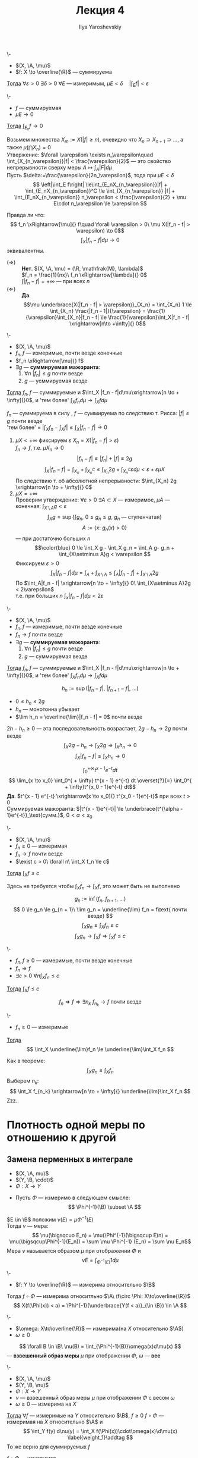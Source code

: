 #+LATEX_CLASS: general
#+TITLE: Лекция 4
#+AUTHOR: Ilya Yaroshevskiy

#+begin_export latex
\newcommand{\X}{\mathcal{X}}
\newcommand{\A}{\mathfrak{A}}
\newcommand{\B}{\mathfrak{B}}
#+end_export

#+NAME: Абсолютная непрерывность интеграла
#+ATTR_LATEX: :options [об абсолютной непрерывности ингтерала]
#+begin_theorem org
\-
- $(X, \A, \mu)$
- $f: X \to \overline{\R}$ --- суммируема
_Тогда_ $\forall \varepsilon > 0\ \exists \delta > 0\ \forall E$ --- измеримым, $\mu E < \delta\quad |\int_E f| < \varepsilon$
#+end_theorem
#+NAME: Абсолютная непрерывность интеграла_след
#+begin_corollary org
\-
- $f$ --- суммируемая
- $\mu E \to 0$
_Тогда_ $\int_{E_n} f \to 0$
#+end_corollary
#+NAME: Абсолютная непрерывность интеграла_док
#+begin_proof org
Возьмем множества $X_m := X(|f| \ge n)$, очевидно что $X_n \supset X_{n + 1} \supset \dots$, а также $\mu(\bigcap X_n) = 0$ \\
Утвержение: $\forall \varepsilon\ \exists n_\varepsilon\quad \int_{X_{n_\varepsilon}}|f| < \frac{\varepsilon}{2}$ ---
это свойство непрерывности сверху меры $A \mapsto \int_A |F| d\mu$ \\
Пусть $\delta:=\frac{\varepsilon}{2n_\varepsilon}$, тода при $\mu E < \delta$
\[ \left|\int_E f\right| \le\int_{E_nX_{n_\varepsilon}}|f| + \int_{E_nX_{n_\varepsilon}}^C \le \int_{X_{n_\varepsilon}} |f| + \int_{E_nX_{n_\varepsilon}} n_\varepsilon < \frac{\varepsilon}{2} + \mu E\cdot n_\varepsilon \le \varepsilon \]
#+end_proof
Правда ли что:
\[ f_n \xRightarrow[\mu]{} f\quad \forall \varepsilon > 0\ \mu X(|f_n - f| > \varepsilon) \to 0\]
\[ \int_X|f_n - f| d\mu \to 0 \]
эквивалентны.
- $(\Rightarrow)$ :: *Нет*. $(X, \A, \mu) = (\R, \mathfrak{M}, \lambda)$ \\
  $f_n = \frac{1}{nx}\ f_n \xRightarrow[\lambda]{} 0$ \\
  $\int|f_n - f| = + \infty$ --- при всех $n$
- $(\Leftarrow)$ :: *Да*. \[\mu \underbrace{X(|f_n - f| > \varepsilon)}_{X_n} = \int_{X_n} 1 \le \int_{X_n} \frac{|f_n - 1|}{\varepsilon} = \frac{1}{\varepsilon}\int_{X_n}|f_n - f| \le \frac{1}{\varepsilon}\int_X|f_n - f| \xrightarrow[n\to +\infty]{} 0\]

#+NAME: Теорема Лебега о мажорированной сходимости для случая сходимости по мере
#+ATTR_LATEX: :options [Лебега]
#+begin_theorem org
\-
- $(X, \A, \mu)$
- $f_n, f$ --- измеримые, почти везде конечные
- $f_n \xRightarrow[\mu]{} f$
- $\exists g$ --- *суммируемая мажоранта*:
  1. \label{lebega_1} $\forall n\ |f_n| \le g$ почти везде
  2. $g$ --- усммируемая везде
_Тогда_ $f_n, f$ --- суммируемые и $\int_X |f_n - f|d\mu\xrightarrow[n \to + \infty]{}0$, и 'тем более' $\int_X f_n d\mu \to \int_X f d\mu$
#+end_theorem
#+NAME: Теорема Лебега о мажорированной сходимости для случая сходимости по мере_док
#+begin_proof org
$f_n$ --- суммируема в силу \ref{lebega_1}, $f$ --- суммируема по следствию т. Рисса: $|f| \le g$ почти везде \\
'тем более' = $\left|\int_X f_n - \int_X f \right| \le \int_X |f_n - f| \to 0$
1. \label{lebega_2} $\mu X < + \infty$ фиксируем $\varepsilon\ X_n = X(|f_n - f| > \varepsilon)$ \\
   $f_n \to f$, т.е. $\mu X_n \to 0$
   \[ |f_n - f| \le |f_n| + |f| \le 2g \]
   \[ \int_X|f_n - f| = \int_{X_n}+\int_{X_n^C} \le \int_{X_n} 2g + \int_{X_n^C} \varepsilon d\mu < \varepsilon + \varepsilon \mu X\]
   По следствию т. об абсолютной непрерывности: $\int_{X_n} 2g \xrightarrow[n \to + \infty]{} 0$
2. $\mu X = + \infty$ \\
   Проверим утверждение: $\forall \varepsilon > 0\ \exists A \subset X$ --- измеримое, $\mu A$ --- конечная: $\int_{X\setminus A} g < \varepsilon$
   \[ \int_X g = \sup \{\int g_n,\ 0\le g_n\le g,\ g_n\text{ --- ступенчатая}\} \]
   \[ A := \{x:\ g_n(x) > 0\} \]
   --- при достаточно больших $n$
   \[\color{blue} 0 \le \int_X g - \int_X g_n = \int_A g- g_n + \int_{X\setminus A}g < \varepsilon \]
   Фиксируем $\varepsilon > 0$
   \[ \int_X |f_n - f| d\mu = \int_A + \int_{X\setminus A} \le \int_A |f_n -f| + \int_{X\setminus A}2g \]
   По \ref{lebega_2} $\int_A|f_n - f| \xrightarrow[n \to + \infty]{} 0\ \int_{X\setminus A}2g < 2\varepsilon$ \\
   т.е. при больших $n$ $\int_x |f_n -f|d\mu < 2\varepsilon$
#+end_proof

#+NAME: Теорема Лебега о мажорированной сходимости для случая сходимости почти везде
#+ATTR_LATEX: :options [Лебега]
#+begin_theorem org
\-
- $(X, \A, \mu)$
- $f_n, f$ --- измеримые, почти везде конечные
- $f_n \to f$ почти везде
- $\exists g$ --- *суммируемая мажоранта*:
  1. \label{lebega_1} $\forall n\ |f_n| \le g$ почти везде
  2. $g$ --- суммируемая везде
_Тогда_ $f_n, f$ --- суммируемые и $\int_X |f_n - f|d\mu\xrightarrow[n \to + \infty]{}0$, и 'тем более' $\int_X f_n d\mu \to \int_X f d\mu$
#+end_theorem
#+NAME: Теорема Лебега о мажорированной сходимости для случая сходимости почти везде_док
#+begin_proof org
\[ h_n := \sup(|f_n - f|,\ |f_{n + 1} - f|,\ \dots) \]
- $0 \le h_n \le 2g$
- $h_n$ --- монотонна убывает
- $\lim h_n = \overline{\lim}|f_n - f| = 0$ почти везде
$2h - h_n \ge 0$ --- эта последовательность возрастает, $2g - h_n \to 2g$ почти везде
\[ \int_X 2g - h_n \to \int_X 2g \Rightarrow \int_X h_n \to 0 \]
\[ \int_X|f_n -f| \le \int_X h_n \to 0 \]
#+end_proof
#+begin_examp org
\[ \int_0^{ + \infty} t^{x - 1}e^{-t} dt \]
\[ \lim_{x \to x_0} \int_0^{ + \infty} t^{x - 1} e^{-t} dt \overset{?}{=} \int_0^{ + \infty}t^{x_0 - 1}e^{-t} dt\]
*Да*. $t^{x - 1} e^{-t} \xrightarrow[x \to x_0]{} t^{x_0 - 1}e^{-t}$ при всех $t>0$ \\
Суммируемая мажоранта: $|t^{x - 1}e^{-t}| \le \underbrace{t^{\alpha - 1}e^{-t}}_\text{сумм.}$, $0 < \alpha < x_0$
#+end_examp

#+NAME: Теорема Фату
#+ATTR_LATEX: :options [Фату]
#+begin_theorem org
\-
- $(X, \A, \mu)$
- $f_n \ge 0$ --- измеримая
- $f_n \to f$ почти везде
- $\exist c > 0\ \forall n\ \int_X f_n \le c$
_Тогда_ $\int_X f \le c$ \\
#+end_theorem
#+begin_remark org
Здесь не требуется чтобы $\int_X f_n \to \int_X f$, это может быть не выполнено
#+end_remark
#+NAME: Теорема Фату_док
#+begin_proof org
\[ g_n := \inf(f_n,\ f_{n + 1},\ \dots) \]
\[ 0 \le g_n \le g_{n + 1}\ \lim g_n = \underline{\lim} f_n = f\text{ почти везде} \]
\[ \int_X g_n \le \int_X f_n \le c \]
\[ \int_X g_n \to \int_X f \Rightarrow \int_X f \le c \]
#+end_proof
#+NAME: Теорема Фату_след
#+begin_corollary org
\-
- $f_n, f \ge 0$ --- измеримые, почти везде конечные
- $f_n \Rightarrow f$
- $\exists c >0\ \forall n \int_X f_n \le c$
_Тогда_ $\int_X f \le c$
#+end_corollary
#+NAME: Теорема Фату_след_док
#+begin_proof org
\[ f_n \Rightarrow f \Rightarrow \exists n_k\ f_{n_k} \to f\text{ почти везде} \]
#+end_proof
#+NAME: Теорема Фату_след2
#+begin_corollary org
\-
- $f_n \ge 0$ --- измеримые
_Тогда_ \[ \int_X \underline{\lim}f_n \le \underline{\lim}\int_X f_n \]
#+end_corollary
#+NAME: Теорема Фату_след2_док
#+begin_proof org
Как в теореме: \[ \int_X g_n \le \int_X f_n \]
Выберем $n_k$: \[ \int_X f_{n_k} \xrightarrow[n \to + \infty]{} \underline{\lim}\int_X f_n \]
\color{red}Zzz..\color{black}
#+end_proof
* Плотность одной меры по отношению к другой
** Замена перменных в интеграле
- $(X, \A, mu)$
- $(Y, \B, \cdot)$
- $\Phi: X \to Y$


- Пусть $\Phi$ --- измеримо в следующем смысле:
  \[ \Phi^{-1}(\B) \subset \A \]

\noindentДля $E \in \B$ положим $\nu(E) = \mu \Phi^{-1}(E)$ \\
Тогда $\nu$ --- мера:
\[ \nu(\bigsqcuo E_n) = \mu(\Phi^{-1}(\bigsqcup E)n) = \mu(\bigsqcup\Phi^{-1}(E_n)) = \sum \mu \Phi^{-1} (E_n) = \sum \nu E_n\]
Мера $\nu$ называется образом $\mu$ при отображении $\Phi$ и
\[ \nu E = \int_{\Phi^{-1}(E)} 1 d\mu \]
#+begin_remark org
\-
- $f: Y \to \overline{\R}$ --- измерима относительно $\B$
Тогда $f\circ \Phi$ --- измерима относитльно $\A\ (f\circ \Phi: X\to\overline{\R})$
\[ X(f(\Phi(x)) < a) = \Phi^{-1}(\underbrace{Y(f < a)}_{\in \B}) \in \A \]
#+end_remark
#+NAME: Взвешенный образ меры
#+begin_definition org
\-
- $\omega: X\to\overline{\R}$ --- измерима(на $X$ относительно $\A$)
- $\omega \ge 0$
\[ \forall B \in \B\ \nu(B) = \int_{\Phi^{-1}(B)}\omega(x)d\mu(x) \]
--- *взвешенный образ меры* $\mu$ при отображении $\Phi$, $\omega$ --- *вес*
#+end_definition
#+NAME: Теорема о вычислении интеграла по взвешенному образу меры
#+begin_theorem org
\-
- $(X, \A, \mu)$
- $(Y, \B, \nu)$
- $\Phi: X \to Y$
- $\nu$ --- взвешенный образ меры $\mu$ при отображении $\Phi$ с весом $\omega$
- $\omega \ge 0$ --- измерима на $X$
_Тогда_ $\forall f$ --- измеримые на $Y$ относительно $\B$, $f \ge 0$ $f\circ \Phi$ --- измеримая на $X$ относительно $\A$ и
\[ \int_Y f(y) d\nu(y) = \int_X f(\Phi(x))\cdot\omega(x)\d\mu(x) \label{weight_1}\addtag \]
То же верно для суммируемых $f$
#+end_theorem
#+NAME: Теорема о вычислении интеграла по взвешенному образу меры_док
#+begin_proof org
$f\circ \Phi$ --- измеримая \\
1. Пусть $f = \X_B, B \in \B$
   \[ f\circ \Phi(x) = f(\Phi(x)) = \left[\begin{array}{ll} 1 & ,\Phi(x) \in B \\ 0 & ,\Phi(x) \not\in B\end{array}\right. =\X_{\Phi^{-1}(B)} \]
   Тогда \ref{weight_1}:
   \[ \nu B \overset{?}{=} \int_X \X_{\Phi^{-1}(B)}\cdot\omegad\mu = \int_{\Phi^{-1}(B)}\omegad\mu  \]
   --- это определение $\nu$
2. $f$ --- ступенчатая. \ref{weight_1} следует из линейности интеграла
3. $f \ge 0$ --- измеримая: таким образом ??? измеримая функция ступенчатая + т. Леви
   \[ 0 \le h_1 \le h_2 \le \dots,\ h_i\text{ --- ступенчатая}\ h_i \le f\ h_i \to f \]
   \[ \int_Y h_i d\nu = \int_X h_i \circ \Phi\cdot\omega d\mu \xrightarrow[i \to \infty]{} \]
4. $f$ --- измеримая \Rightarrow для $|f|$ выполнено \ref{weight_1} \Rightarrow $|f|$ и $|f\circ \Phi|\cdot \omega$ \\
   \color{red}Что-то про $f_+$ \color{black}
#+end_proof
#+begin_corollary org
В условиях теоремы:
- $B \in \B$
- $f$ --- суммируемая на $B$
_Тогда_ \[ \int_B f d\nu = \int_{\Phi^{-1}(B)}f(\Phi(x))\omega(x)d\mu\]
#+end_corollary
#+begin_proof org
В теорему подствить $f \leftrightarrow f\cdot\X_{B}$
#+end_proof
#+begin_remark org
Частный случай.
- $X = Y$
- $\A = \B$
- $\Phi = \text{Id}$
- $\nu(B) = \int_B\omega(x)d\mu$, $\omega \ge 0$ --- измеримая
В этой ситуации $\omega$ --- плотность(меры $\nu$ относительно меры $\mu$) и тогда по теореме:
\[ \int_X f d\nu = \int_X f(x)\omega(x)d\mu \]

#+end_remark
